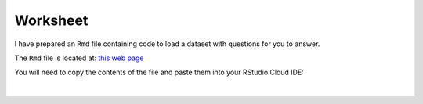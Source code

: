 Worksheet
=========

I have prepared an ``Rmd`` file containing code to load a dataset with questions for you to answer. 

The ``Rmd`` file is located at: `this web page <https://raw.githubusercontent.com/BarryDigby/youth-academy-semII/master/docs/source/worksheets/dataframe_subsetting.Rmd>`_

You will need to copy the contents of the file and paste them into your RStudio Cloud IDE:

.. figure:: /_static/images/worksheet_week2.gif
   :figwidth: 700px
   :target: /_static/images/worksheet_week2.gif
   :align: center

|